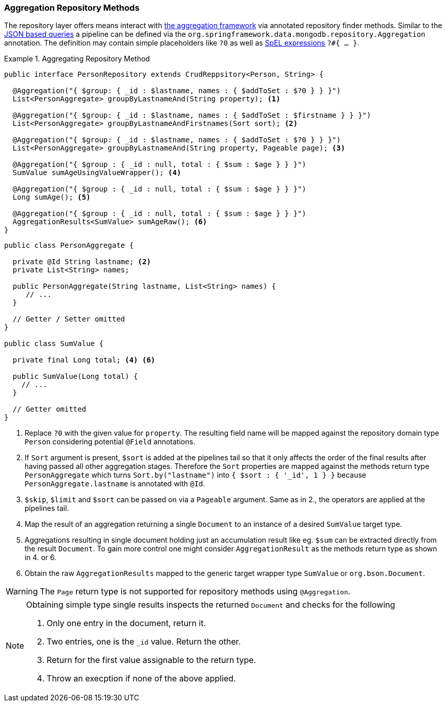 [[mongodb.repositories.queries.aggregation]]
=== Aggregation Repository Methods

The repository layer offers means interact with <<mongo.aggregation, the aggregation framework>> via annotated repository
finder methods. Similar to the <<mongodb.repositories.queries.json-based, JSON based queries>> a pipeline can be defined
via the `org.springframework.data.mongodb.repository.Aggregation` annotation. The definition may contain simple placeholders
like `?0` as well as https://docs.spring.io/spring/docs/{springVersion}/spring-framework-reference/core.html#expressions[SpEL expressions]
`?#{ ... }`.

.Aggregating Repository Method
====
[source,java]
----
public interface PersonRepository extends CrudReppsitory<Person, String> {

  @Aggregation("{ $group: { _id : $lastname, names : { $addToSet : $?0 } } }")
  List<PersonAggregate> groupByLastnameAnd(String property); <1>

  @Aggregation("{ $group: { _id : $lastname, names : { $addToSet : $firstname } } }")
  List<PersonAggregate> groupByLastnameAndFirstnames(Sort sort); <2>

  @Aggregation("{ $group: { _id : $lastname, names : { $addToSet : $?0 } } }")
  List<PersonAggregate> groupByLastnameAnd(String property, Pageable page); <3>

  @Aggregation("{ $group : { _id : null, total : { $sum : $age } } }")
  SumValue sumAgeUsingValueWrapper(); <4>

  @Aggregation("{ $group : { _id : null, total : { $sum : $age } } }")
  Long sumAge(); <5>

  @Aggregation("{ $group : { _id : null, total : { $sum : $age } } }")
  AggregationResults<SumValue> sumAgeRaw(); <6>
}
----
[source,java]
----
public class PersonAggregate {

  private @Id String lastname; <2>
  private List<String> names;

  public PersonAggregate(String lastname, List<String> names) {
     // ...
  }

  // Getter / Setter omitted
}

public class SumValue {

  private final Long total; <4> <6>

  public SumValue(Long total) {
    // ...
  }

  // Getter omitted
}
----
<1> Replace `?0` with the given value for `property`. The resulting field name will be mapped against the repository domain
type `Person` considering potential `@Field` annotations.
<2> If `Sort` argument is present, `$sort` is added at the pipelines tail so that it only affects the order of the final results
after having passed all other aggregation stages. Therefore the `Sort` properties are mapped against the methods return type
`PersonAggregate` which turns `Sort.by("lastname")` into `{ $sort : { '_id', 1 } }` because `PersonAggregate.lastname` is
annotated with `@Id`.
<3> `$skip`, `$limit` and `$sort` can be passed on via a `Pageable` argument. Same as in 2., the operators are applied at
the pipelines tail.
<4> Map the result of an aggregation returning a single `Document` to an instance of a desired `SumValue` target type.
<5> Aggregations resulting in single document holding just an accumulation result like eg. `$sum` can be extracted directly from
the result `Document`. To gain more control one might consider `AggregationResult` as the methods return type as shown in 4. or 6.
<6> Obtain the raw `AggregationResults` mapped to the generic target wrapper type `SumValue` or `org.bson.Document`.
====

WARNING: The `Page` return type is not supported for repository methods using `@Aggregation`.

[NOTE]
====
Obtaining simple type single results inspects the returned `Document` and checks for the following

. Only one entry in the document, return it.
. Two entries, one is the `_id` value. Return the other.
. Return for the first value assignable to the return type.
. Throw an execption if none of the above applied.
====
